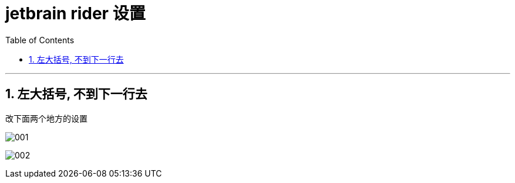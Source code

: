 
= jetbrain rider 设置
:sectnums:
:toclevels: 3
:toc: left

---

== 左大括号, 不到下一行去

改下面两个地方的设置

image:img/001.png[,]

image:img/002.png[,]
